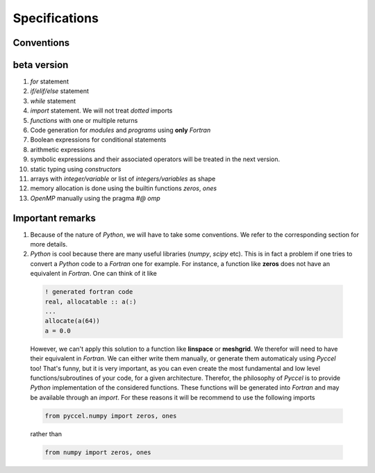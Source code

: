 Specifications
==============

Conventions
***********

beta version
************

1. *for* statement

2. *if/elif/else* statement 
   
3. *while* statement 
   
4. *import* statement. We will not treat *dotted* imports

5. *functions* with one or multiple returns

6. Code generation for *modules* and *programs* using **only** *Fortran*

7. Boolean expressions for conditional statements

8. arithmetic expressions

9. symbolic expressions and their associated operators will be treated in the next version.

10. static typing using *constructors*

11. arrays with *integer/variable* or list of *integers/variables* as shape

12. memory allocation is done using the builtin functions *zeros*, *ones*

13. *OpenMP* manually using the pragma *#@ omp* 

Important remarks
*****************

1. Because of the nature of *Python*, we will have to take some conventions. We refer to the corresponding section for more details.

2. *Python* is cool because there are many useful libraries (*numpy*, *scipy* etc). This is in fact a problem if one tries to convert a *Python* code to a *Fortran* one for example. For instance, a function like **zeros** does not have an equivalent in *Fortran*. One can think of it like

  .. code-block:: fortran

    ! generated fortran code
    real, allocatable :: a(:)
    ...
    allocate(a(64))
    a = 0.0 

  However, we can't apply this solution to a function like **linspace** or **meshgrid**. We therefor will need to have their equivalent in *Fortran*. We can either write them manually, or generate them automaticaly using *Pyccel* too! That's funny, but it is very important, as you can even create the most fundamental and low level functions/subroutines of your code, for a given architecture. Therefor, the philosophy of *Pyccel* is to provide *Python* implementation of the considered functions. These functions will be generated into *Fortran* and may be available through an *import*. 
  For these reasons it will be recommend to use the following imports

  .. code-block:: python

    from pyccel.numpy import zeros, ones

  rather than

  .. code-block:: python

    from numpy import zeros, ones

